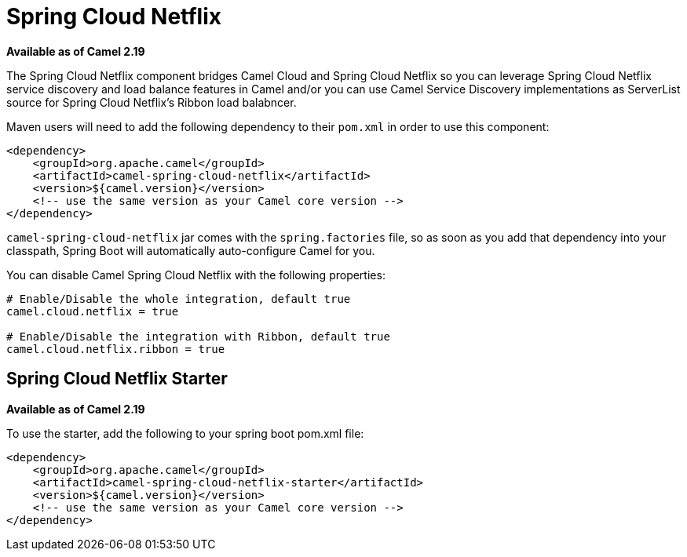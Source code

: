 = Spring Cloud Netflix

*Available as of Camel 2.19*

The Spring Cloud Netflix component bridges Camel Cloud and Spring Cloud Netflix so you can leverage Spring Cloud Netflix service discovery and load balance features in Camel and/or you can use Camel Service Discovery implementations as ServerList source for Spring Cloud Netflix's Ribbon load balabncer.

Maven users will need to add the following dependency to their `pom.xml` in order to use this component:

[source,xml]
----
<dependency>
    <groupId>org.apache.camel</groupId>
    <artifactId>camel-spring-cloud-netflix</artifactId>
    <version>${camel.version}</version>
    <!-- use the same version as your Camel core version -->
</dependency>
----

`camel-spring-cloud-netflix` jar comes with the `spring.factories` file, so as soon as you add that dependency into your classpath, Spring Boot will automatically auto-configure Camel for you.

You can disable Camel Spring Cloud Netflix with the following properties:

[source,properties]
----
# Enable/Disable the whole integration, default true
camel.cloud.netflix = true

# Enable/Disable the integration with Ribbon, default true
camel.cloud.netflix.ribbon = true
----

== Spring Cloud Netflix Starter

*Available as of Camel 2.19*

To use the starter, add the following to your spring boot pom.xml file:

[source,xml]
----
<dependency>
    <groupId>org.apache.camel</groupId>
    <artifactId>camel-spring-cloud-netflix-starter</artifactId>
    <version>${camel.version}</version>
    <!-- use the same version as your Camel core version -->
</dependency>
----
